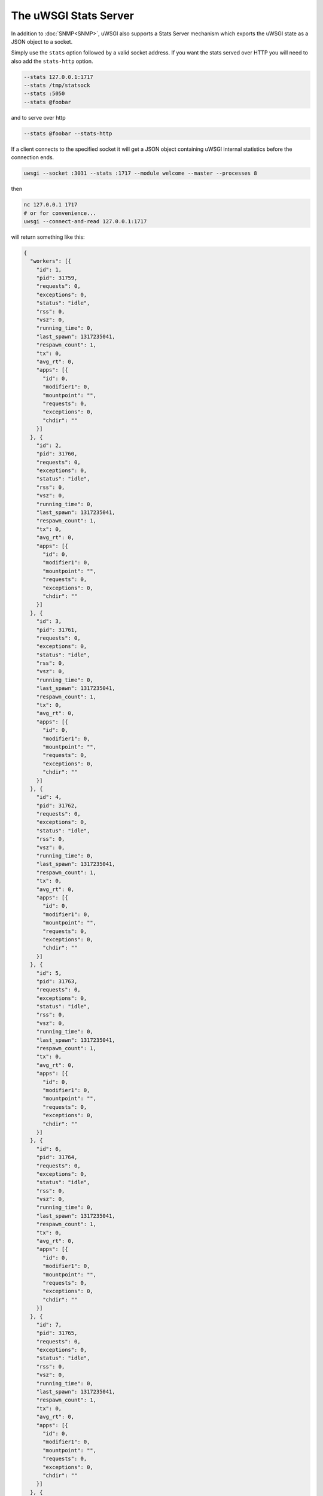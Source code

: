 The uWSGI Stats Server
======================

In addition to :doc:`SNMP<SNMP>`, uWSGI also supports a Stats Server mechanism which exports the uWSGI state as a JSON object to a socket.

Simply use the ``stats`` option followed by a valid socket address. If you want the stats served over HTTP you will need to also add the ``stats-http`` option.

.. code-block:: sh

    --stats 127.0.0.1:1717
    --stats /tmp/statsock
    --stats :5050
    --stats @foobar

and to serve over http

.. code-block:: sh

    --stats @foobar --stats-http

If a client connects to the specified socket it will get a JSON object containing uWSGI internal statistics before the connection ends.

.. code-block:: sh

    uwsgi --socket :3031 --stats :1717 --module welcome --master --processes 8

then

.. code-block:: sh

    nc 127.0.0.1 1717
    # or for convenience...
    uwsgi --connect-and-read 127.0.0.1:1717

will return something like this:

.. code-block:: js

    {
      "workers": [{
        "id": 1,
        "pid": 31759,
        "requests": 0,
        "exceptions": 0,
        "status": "idle",
        "rss": 0,
        "vsz": 0,
        "running_time": 0,
        "last_spawn": 1317235041,
        "respawn_count": 1,
        "tx": 0,
        "avg_rt": 0,
        "apps": [{
          "id": 0,
          "modifier1": 0,
          "mountpoint": "",
          "requests": 0,
          "exceptions": 0,
          "chdir": ""
        }]
      }, {
        "id": 2,
        "pid": 31760,
        "requests": 0,
        "exceptions": 0,
        "status": "idle",
        "rss": 0,
        "vsz": 0,
        "running_time": 0,
        "last_spawn": 1317235041,
        "respawn_count": 1,
        "tx": 0,
        "avg_rt": 0,
        "apps": [{
          "id": 0,
          "modifier1": 0,
          "mountpoint": "",
          "requests": 0,
          "exceptions": 0,
          "chdir": ""
        }]
      }, {
        "id": 3,
        "pid": 31761,
        "requests": 0,
        "exceptions": 0,
        "status": "idle",
        "rss": 0,
        "vsz": 0,
        "running_time": 0,
        "last_spawn": 1317235041,
        "respawn_count": 1,
        "tx": 0,
        "avg_rt": 0,
        "apps": [{
          "id": 0,
          "modifier1": 0,
          "mountpoint": "",
          "requests": 0,
          "exceptions": 0,
          "chdir": ""
        }]
      }, {
        "id": 4,
        "pid": 31762,
        "requests": 0,
        "exceptions": 0,
        "status": "idle",
        "rss": 0,
        "vsz": 0,
        "running_time": 0,
        "last_spawn": 1317235041,
        "respawn_count": 1,
        "tx": 0,
        "avg_rt": 0,
        "apps": [{
          "id": 0,
          "modifier1": 0,
          "mountpoint": "",
          "requests": 0,
          "exceptions": 0,
          "chdir": ""
        }]
      }, {
        "id": 5,
        "pid": 31763,
        "requests": 0,
        "exceptions": 0,
        "status": "idle",
        "rss": 0,
        "vsz": 0,
        "running_time": 0,
        "last_spawn": 1317235041,
        "respawn_count": 1,
        "tx": 0,
        "avg_rt": 0,
        "apps": [{
          "id": 0,
          "modifier1": 0,
          "mountpoint": "",
          "requests": 0,
          "exceptions": 0,
          "chdir": ""
        }]
      }, {
        "id": 6,
        "pid": 31764,
        "requests": 0,
        "exceptions": 0,
        "status": "idle",
        "rss": 0,
        "vsz": 0,
        "running_time": 0,
        "last_spawn": 1317235041,
        "respawn_count": 1,
        "tx": 0,
        "avg_rt": 0,
        "apps": [{
          "id": 0,
          "modifier1": 0,
          "mountpoint": "",
          "requests": 0,
          "exceptions": 0,
          "chdir": ""
        }]
      }, {
        "id": 7,
        "pid": 31765,
        "requests": 0,
        "exceptions": 0,
        "status": "idle",
        "rss": 0,
        "vsz": 0,
        "running_time": 0,
        "last_spawn": 1317235041,
        "respawn_count": 1,
        "tx": 0,
        "avg_rt": 0,
        "apps": [{
          "id": 0,
          "modifier1": 0,
          "mountpoint": "",
          "requests": 0,
          "exceptions": 0,
          "chdir": ""
        }]
      }, {
        "id": 8,
        "pid": 31766,
        "requests": 0,
        "exceptions": 0,
        "status": "idle",
        "rss": 0,
        "vsz": 0,
        "running_time": 0,
        "last_spawn": 1317235041,
        "respawn_count": 1,
        "tx": 0,
        "avg_rt": 0,
        "apps": [{
          "id": 0,
          "modifier1": 0,
          "mountpoint": "",
          "requests": 0,
          "exceptions": 0,
          "chdir": ""
        }]
      }]
    }
        

uwsgitop
--------

``uwsgitop`` is a top-like command that uses the stats server. It is available on PyPI, so use ``easy_install`` or ``pip`` to install it (package name ``uwsgitop``, naturally).

The sources are available on Github. https://github.com/unbit/uwsgitop

